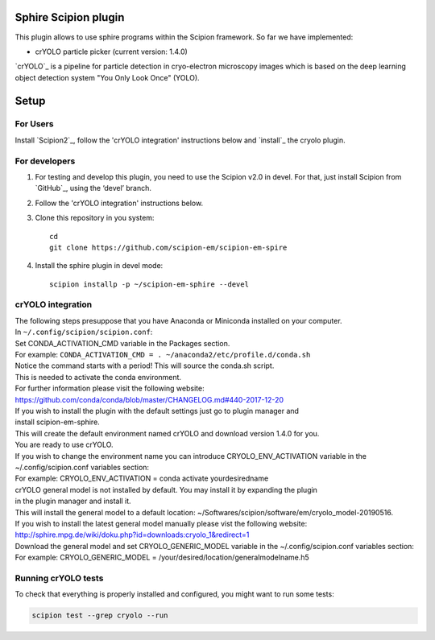 Sphire Scipion plugin
=====================

This plugin allows to use sphire programs within the Scipion framework.
So far we have implemented:

- crYOLO particle picker (current version: 1.4.0)

`crYOLO`_ is a pipeline for particle detection in cryo-electron
microscopy images which is based on the deep learning object detection system "You Only Look Once" (YOLO).


Setup
=====

For Users
---------

Install `Scipion2`_, follow the 'crYOLO integration' instructions below and `install`_ the cryolo plugin.

For developers
--------------

1. For testing and develop this plugin, you need to use the Scipion v2.0 in devel. 
   For that, just install Scipion from `GitHub`_, using the ‘devel’ branch. 
2. Follow the 'crYOLO integration' instructions below.
3. Clone this repository in you system: 
   ::

      cd
      git clone https://github.com/scipion-em/scipion-em-spire
   
4. Install the sphire plugin in devel mode:
   ::
      
      scipion installp -p ~/scipion-em-sphire --devel


crYOLO integration
-----------------

| The following steps presuppose that you have Anaconda or Miniconda installed on your computer.
| In ``~/.config/scipion/scipion.conf``: 
| Set CONDA_ACTIVATION_CMD variable in the Packages section.
| For example: ``CONDA_ACTIVATION_CMD = . ~/anaconda2/etc/profile.d/conda.sh``
| Notice the command starts with a period! This will source the conda.sh script.
| This is needed to activate the conda environment.
| For further information please visit the following website:
| https://github.com/conda/conda/blob/master/CHANGELOG.md#440-2017-12-20
| If you wish to install the plugin with the default settings just go to plugin manager and 
| install scipion-em-sphire.
| This will create the default environment named crYOLO and download version 1.4.0 for you.
| You are ready to use crYOLO.
| If you wish to change the environment name you can introduce CRYOLO_ENV_ACTIVATION variable in the 
| ~/.config/scipion.conf variables section:
| For example: CRYOLO_ENV_ACTIVATION = conda activate yourdesiredname
| crYOLO general model is not installed by default. You may install it by expanding the plugin
| in the plugin manager and install it.
| This will install the general model to a default location: ~/Softwares/scipion/software/em/cryolo_model-20190516.
| If you wish to install the latest general model manually please vist the following website:
| http://sphire.mpg.de/wiki/doku.php?id=downloads:cryolo_1&redirect=1
| Download the general model and set CRYOLO_GENERIC_MODEL variable in the ~/.config/scipion.conf variables section:
| For example: CRYOLO_GENERIC_MODEL = /your/desired/location/generalmodelname.h5


Running crYOLO tests
-----------------------------
To check that everything is properly installed and configured, you might want to run some tests:

.. code-block::

   scipion test --grep cryolo --run

